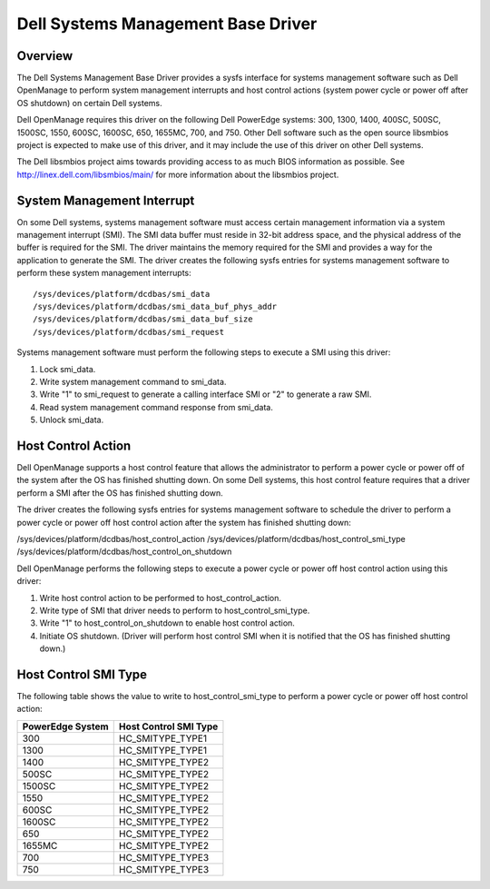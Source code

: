 ===================================
Dell Systems Management Base Driver
===================================

Overview
========

The Dell Systems Management Base Driver provides a sysfs interface for
systems management software such as Dell OpenManage to perform system
management interrupts and host control actions (system power cycle or
power off after OS shutdown) on certain Dell systems.

Dell OpenManage requires this driver on the following Dell PowerEdge systems:
300, 1300, 1400, 400SC, 500SC, 1500SC, 1550, 600SC, 1600SC, 650, 1655MC,
700, and 750.  Other Dell software such as the open source libsmbios project
is expected to make use of this driver, and it may include the use of this
driver on other Dell systems.

The Dell libsmbios project aims towards providing access to as much BIOS
information as possible.  See http://linex.dell.com/libsmbios/main/ for
more information about the libsmbios project.


System Management Interrupt
===========================

On some Dell systems, systems management software must access certain
management information via a system management interrupt (SMI).  The SMI data
buffer must reside in 32-bit address space, and the physical address of the
buffer is required for the SMI.  The driver maintains the memory required for
the SMI and provides a way for the application to generate the SMI.
The driver creates the following sysfs entries for systems management
software to perform these system management interrupts::

	/sys/devices/platform/dcdbas/smi_data
	/sys/devices/platform/dcdbas/smi_data_buf_phys_addr
	/sys/devices/platform/dcdbas/smi_data_buf_size
	/sys/devices/platform/dcdbas/smi_request

Systems management software must perform the following steps to execute
a SMI using this driver:

1) Lock smi_data.
2) Write system management command to smi_data.
3) Write "1" to smi_request to generate a calling interface SMI or
   "2" to generate a raw SMI.
4) Read system management command response from smi_data.
5) Unlock smi_data.


Host Control Action
===================

Dell OpenManage supports a host control feature that allows the administrator
to perform a power cycle or power off of the system after the OS has finished
shutting down.  On some Dell systems, this host control feature requires that
a driver perform a SMI after the OS has finished shutting down.

The driver creates the following sysfs entries for systems management software
to schedule the driver to perform a power cycle or power off host control
action after the system has finished shutting down:

/sys/devices/platform/dcdbas/host_control_action
/sys/devices/platform/dcdbas/host_control_smi_type
/sys/devices/platform/dcdbas/host_control_on_shutdown

Dell OpenManage performs the following steps to execute a power cycle or
power off host control action using this driver:

1) Write host control action to be performed to host_control_action.
2) Write type of SMI that driver needs to perform to host_control_smi_type.
3) Write "1" to host_control_on_shutdown to enable host control action.
4) Initiate OS shutdown.
   (Driver will perform host control SMI when it is notified that the OS
   has finished shutting down.)


Host Control SMI Type
=====================

The following table shows the value to write to host_control_smi_type to
perform a power cycle or power off host control action:

=================== =====================
PowerEdge System    Host Control SMI Type
=================== =====================
      300             HC_SMITYPE_TYPE1
     1300             HC_SMITYPE_TYPE1
     1400             HC_SMITYPE_TYPE2
      500SC           HC_SMITYPE_TYPE2
     1500SC           HC_SMITYPE_TYPE2
     1550             HC_SMITYPE_TYPE2
      600SC           HC_SMITYPE_TYPE2
     1600SC           HC_SMITYPE_TYPE2
      650             HC_SMITYPE_TYPE2
     1655MC           HC_SMITYPE_TYPE2
      700             HC_SMITYPE_TYPE3
      750             HC_SMITYPE_TYPE3
=================== =====================
